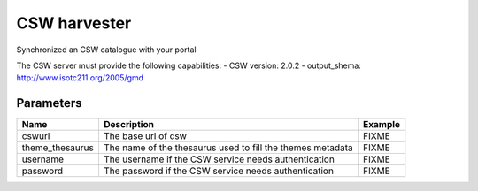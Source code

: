 CSW harvester
================
Synchronized an CSW catalogue with your portal

The CSW server must provide the following capabilities:
-	CSW version: 2.0.2
-	output_shema: http://www.isotc211.org/2005/gmd


Parameters
----------

.. list-table::
   :header-rows: 1

   * * Name
     * Description
     * Example
   * * cswurl
     * The base url of csw
     * FIXME
   * * theme_thesaurus
     * The name of the thesaurus used to fill the themes metadata
     * FIXME
   * * username
     * The username if the CSW service needs authentication
     * FIXME
   * * password
     * The password if the CSW service needs authentication
     * FIXME
